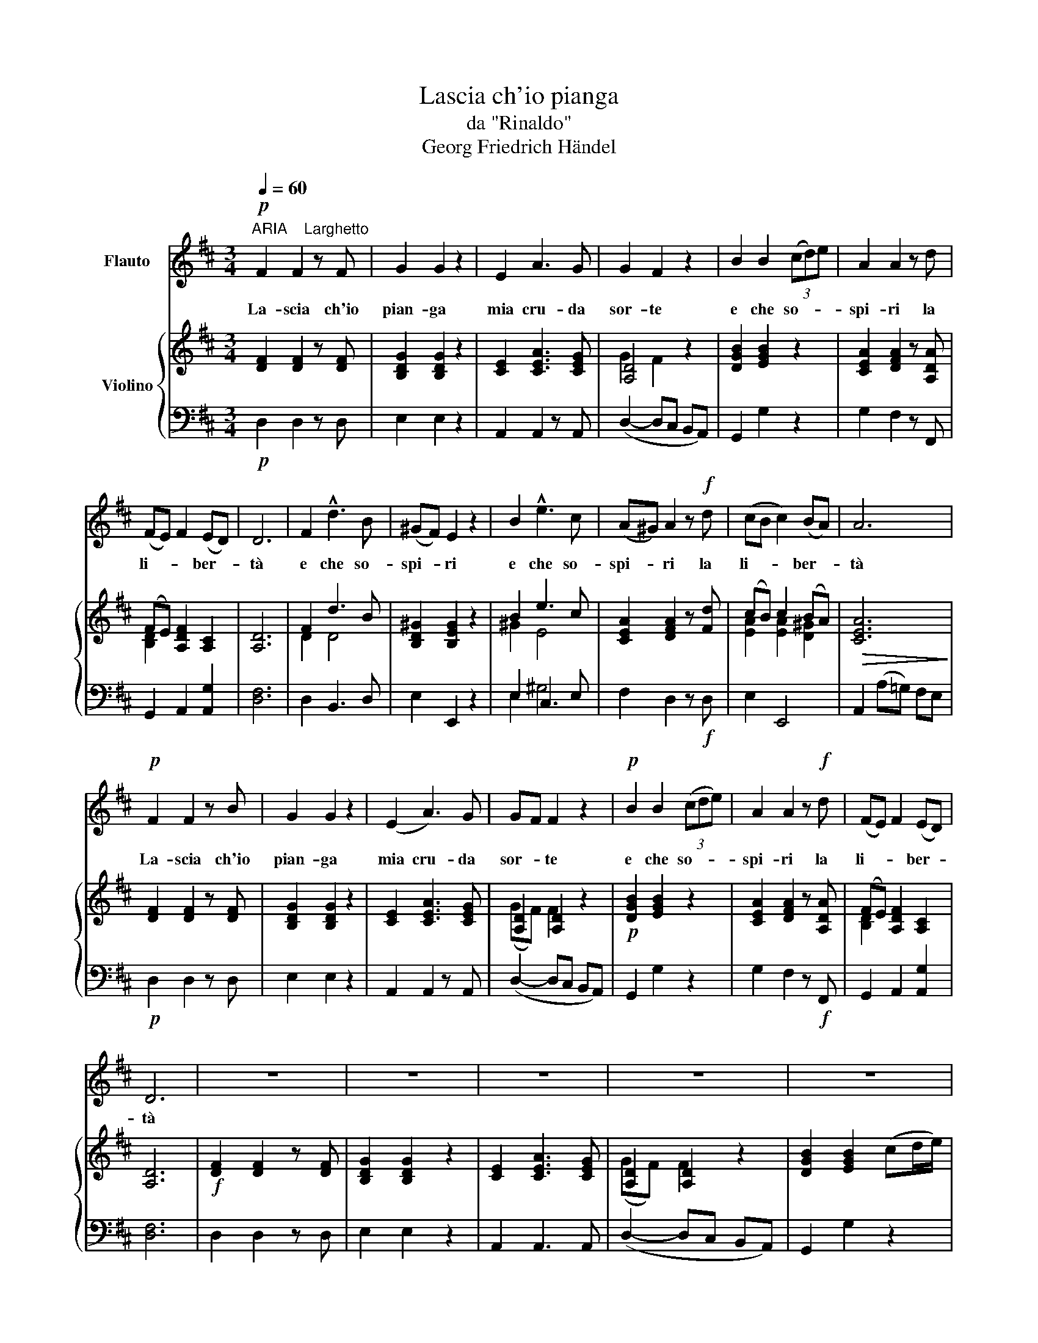 X:1
T:Lascia ch'io pianga
T:da "Rinaldo"
T:Georg Friedrich Händel
%%score 1 { ( 2 4 ) | ( 3 5 ) }
L:1/8
Q:1/4=60
M:3/4
K:D
V:1 treble nm="Flauto"
V:2 treble nm="Violino"
V:4 treble 
V:3 bass 
V:5 bass 
V:1
"^ARIA    Larghetto"!p! F2 F2 z F | G2 G2 z2 | E2 A3 G | G2 F2 z2 | B2 B2 (3(cd)e | A2 A2 z d | %6
w: La- scia ch'io|pian- ga|mia cru- da|sor- te|e che so- * *|spi- ri la|
 (FE) F2 (ED) | D6 | F2 !^!d3 B | (^GF) E2 z2 | B2 !^!e3 c | (A^G) A2 z!f! d | (cB c2) (BA) | A6 | %14
w: li- * * ber- *|tà|e che so-|spi- * ri|e che so-|spi- * ri la|li- * * ber- *|tà|
!p! F2 F2 z B | G2 G2 z2 | (E2 A3) G | GF F2 z2 |!p! B2 B2 (3(cde) | A2 A2 z!f! d | (FE) F2 (ED) | %21
w: La- scia ch'io|pian- ga|mia cru- da|sor- * te|e che so- * *|spi- ri la|li- * * ber- *|
 D6 | z6 | z6 | z6 | z6 | z6 | z6 | z6 | z6 ||!f! F2 B3 c | (^A^G) F2 z2 | F2 B3 c | (dc) d2 z2 | %34
w: tà|||||||||Il duol in-|fran- * ga|que- ste ri-|tor- * te|
!p! d2 (ed) (cB) | (e^G) A2 z G | (AB) TB3 A/B/ | (c^E) F4 |!f! (dc) (BA) (^GF) | c2 ^E2 z B | %40
w: de' mie- i mar- *|ti- * ri sol|per * pie- * *|tà * *|de' * mie- i mar- *|ti- ri sol|
 (A^G) (TG3 F/)G/ | F4 z2!D.C.! |] %42
w: per * pie- * *|tà|
V:2
 [DF]2 [DF]2 z [DF] | [B,DG]2 [B,DG]2 z2 | [CE]2 [CEA]3 [CEG] | [A,D]4 z2 | [DGB]2 [EGB]2 z2 | %5
 [CEA]2 [DFA]2 z [A,DA] | (FE) [A,DF]2 [A,C]2 | [A,D]6 | F2 d3 B | [B,D^G]2 [B,EG]2 z2 | B2 e3 c | %11
 [CEA]2 [DFA]2 z [Fd] | (cB) c2 (BA) |!>(! [CEA]6!>)! | [DF]2 [DF]2 z [DF] | [B,DG]2 [B,DG]2 z2 | %16
 [CE]2 [CEA]3 [CEG] | [A,D]2 [A,D]2 z2 |!p! [DGB]2 [EGB]2 z2 | [CEA]2 [DFA]2 z [A,DA] | %20
 (FE) [A,DF]2 [A,C]2 | [A,D]6 |!f! [DF]2 [DF]2 z [DF] | [B,DG]2 [B,DG]2 z2 | [CE]2 [CEA]3 [CEG] | %25
 [A,D]2 [A,D]2 z2 | [DGB]2 [EGB]2 (cd/e/) | [CEA]2 [DFA]2 z [Dd] | (FE) F2 (ED) | %29
 !fermata!D2- D4 ||!f! [DF]2 [FB]3 [Gc] | [CF^A]2 [^A,CF]2 z2 | [DF]2 [DB]3 [EGc] | %33
 [DFd]2 [DFd]2 z2 | [B,E^G]4 [^G,B,E]2 | [^G,CE]2 [A,C]2 z2 | [DF]2 [DF]2 [B,E]2 | %37
 [CE][B,^E] [A,F]2 z2 | [DF]2 [DF]2 z2 | [CFc]2 [B,C^E]2 z [C^GB] | [CFA][DF^G] [CG]4 | %41
 [A,F]2 z4 |] %42
V:3
!p! D,2 D,2 z D, | E,2 E,2 z2 | A,,2 A,,2 z A,, | (D,2- D,C, B,,A,,) | G,,2 G,2 z2 | %5
 G,2 F,2 z F,, | G,,2 A,,2 [A,,G,]2 | [D,F,]6 | D,2 B,,3 D, | E,2 E,,2 z2 | E,2 C,3 E, | %11
 F,2 D,2 z!f! D, | E,2 E,,4 | A,,2 (A,=G,) F,E, |!p! D,2 D,2 z D, | E,2 E,2 z2 | A,,2 A,,2 z A,, | %17
 (D,2- D,C, B,,A,,) | G,,2 G,2 z2 | G,2 F,2 z!f! F,, | G,,2 A,,2 [A,,G,]2 | [D,F,]6 | %22
 D,2 D,2 z D, | E,2 E,2 z2 | A,,2 A,,3 A,, | (D,2- D,C, B,,A,,) | G,,2 G,2 z2 | %27
 [G,,G,]2 [F,,F,]2 z!p! [F,A,] | [G,B,]2 A,2 [A,,G,]2 | !fermata![D,F,]2- [D,F,]4 || B,,2 D,3 E, | %31
 F,2- F,=G, F,E, | D,2 G,2 E,2 | B,2 B,,2 z2 |!p! E,2 D,4 | C,2 F,2 z2 | D,2 B,,2 [E,^G,]2 | %37
 [A,,A,][C,^G,] [D,F,]2 z2 |!f! B,,2 B,2 z2 | A,2 ^G,2 z ^E, | F,B,, C,2 C,,2 | %41
 F,,2 (A,=G, F,E,) |] %42
V:4
 x6 | x6 | x6 | G2 F2 x2 | x6 | x6 | [B,D]2 x4 | x6 | D2 D4 | x6 | ^G2 E4 | x6 | %12
 [EA]2 [EA]2 [D^G]2 | x6 | x6 | x6 | x6 | (GF) F2 x2 | x6 | x6 | [B,D]2 x4 | x6 | x6 | x6 | x6 | %25
 (GF) F2 x2 | x6 | x6 | D2 D2 C2 | x6 || x6 | x6 | x6 | x6 | x6 | x6 | x6 | x6 | x6 | x6 | %40
 x2 F2 ^E2 | x6 |] %42
V:5
 x6 | x6 | x6 | x6 | x6 | x6 | x6 | x6 | x6 | x6 | E,2 ^G,4 | x6 | x6 | x6 | x6 | x6 | x6 | x6 | %18
 x6 | x6 | x6 | x6 | x6 | x6 | x6 | x6 | x6 | x6 | x6 | x6 || x6 | x6 | x6 | x6 | x6 | x6 | x6 | %37
 x6 | x6 | x6 | x6 | x6 |] %42

